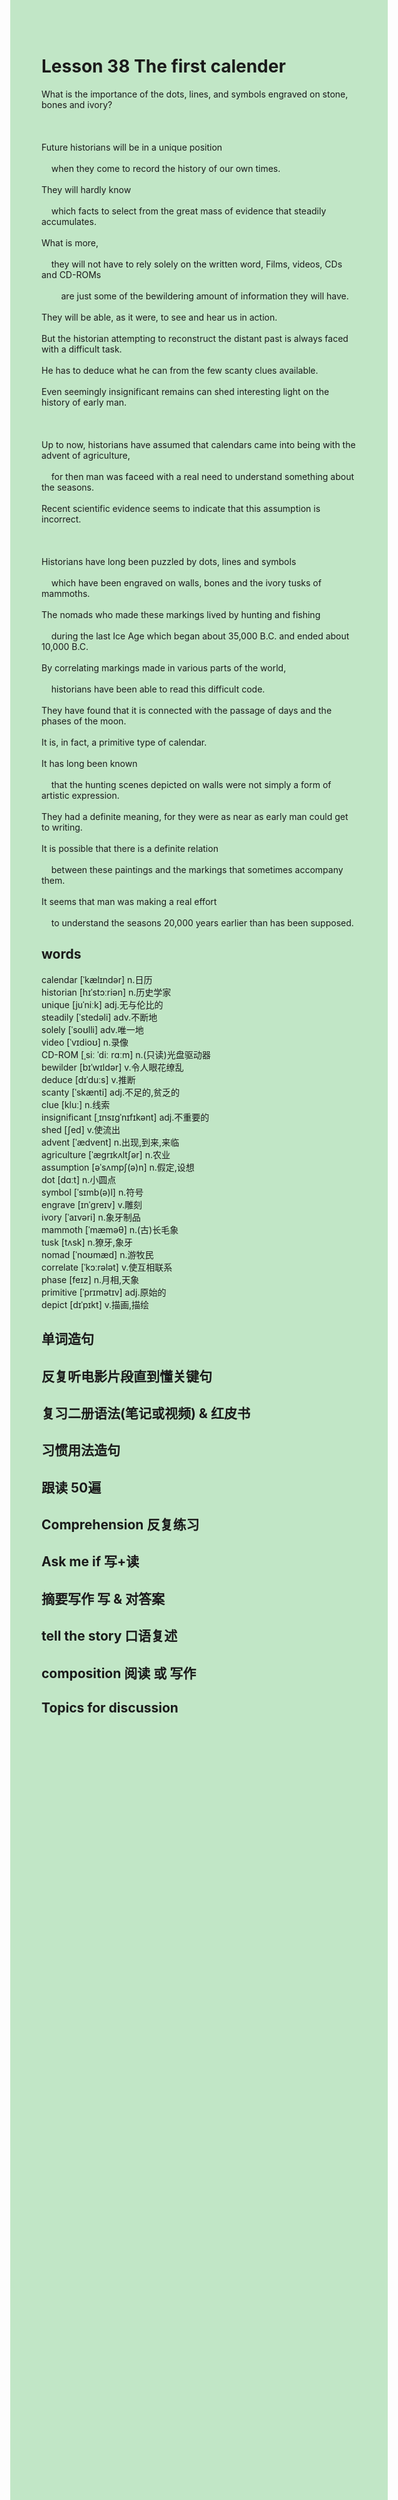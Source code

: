 #+OPTIONS: \n:t toc:nil num:nil html-postamble:nil
#+HTML_HEAD_EXTRA: <style>body {background: rgb(193, 230, 198) !important;}</style>
* Lesson 38 The first calender
#+begin_verse
What is the importance of the dots, lines, and symbols engraved on stone, bones and ivory?

Future historians will be in a unique position
	when they come to record the history of our own times.
They will hardly know
	which facts to select from the great mass of evidence that steadily accumulates.
What is more,
	they will not have to rely solely on the written word, Films, videos, CDs and CD-ROMs
		are just some of the bewildering amount of information they will have.
They will be able, as it were, to see and hear us in action.
But the historian attempting to reconstruct the distant past is always faced with a difficult task.
He has to deduce what he can from the few scanty clues available.
Even seemingly insignificant remains can shed interesting light on the history of early man.

Up to now, historians have assumed that calendars came into being with the advent of agriculture,
	for then man was faceed with a real need to understand something about the seasons.
Recent scientific evidence seems to indicate that this assumption is incorrect.

Historians have long been puzzled by dots, lines and symbols
	which have been engraved on walls, bones and the ivory tusks of mammoths.
The nomads who made these markings lived by hunting and fishing
	during the last Ice	Age which began about 35,000 B.C. and ended about 10,000 B.C.
By correlating markings made in various parts of the world,
	historians have been able to read this difficult code.
They have found that it is connected with the passage of days and the phases of the moon.
It is, in fact, a primitive type of calendar.
It has long been known
	that the hunting scenes depicted on walls were not simply a form of artistic expression.
They had a definite meaning, for they were as near as early man could get to writing.
It is possible that there is a definite relation
	between these paintings and the markings that sometimes accompany them.
It seems that man was making a real effort
	to understand the seasons 20,000 years earlier than has been supposed.
#+end_verse

** words
calendar [ˈkælɪndər] n.日历
historian [hɪˈstɔːriən] n.历史学家
unique [juˈniːk] adj.无与伦比的
steadily [ˈstedəli] adv.不断地
solely [ˈsoʊlli] adv.唯一地
video [ˈvɪdioʊ] n.录像
CD-ROM [ˌsiː ˈdiː rɑːm] n.(只读)光盘驱动器
bewilder [bɪˈwɪldər] v.令人眼花缭乱
deduce [dɪˈduːs] v.推断
scanty [ˈskænti] adj.不足的,贫乏的
clue [kluː] n.线索
insignificant [ˌɪnsɪɡˈnɪfɪkənt] adj.不重要的
shed [ʃed] v.使流出
advent [ˈædvent] n.出现,到来,来临
agriculture [ˈæɡrɪkʌltʃər] n.农业
assumption [əˈsʌmpʃ(ə)n] n.假定,设想
dot [dɑːt] n.小圆点
symbol [ˈsɪmb(ə)l] n.符号
engrave [ɪnˈɡreɪv] v.雕刻
ivory [ˈaɪvəri] n.象牙制品
mammoth [ˈmæməθ]  n.(古)长毛象
tusk [tʌsk] n.獠牙,象牙
nomad [ˈnoʊmæd] n.游牧民
correlate [ˈkɔːrələt] v.使互相联系
phase [feɪz] n.月相,天象
primitive [ˈprɪmətɪv] adj.原始的
depict [dɪˈpɪkt] v.描画,描绘

** 单词造句
** 反复听电影片段直到懂关键句
** 复习二册语法(笔记或视频) & 红皮书
** 习惯用法造句
** 跟读 50遍
** Comprehension 反复练习
** Ask me if 写+读
** 摘要写作 写 & 对答案
** tell the story 口语复述
** composition 阅读 或 写作
** Topics for discussion
